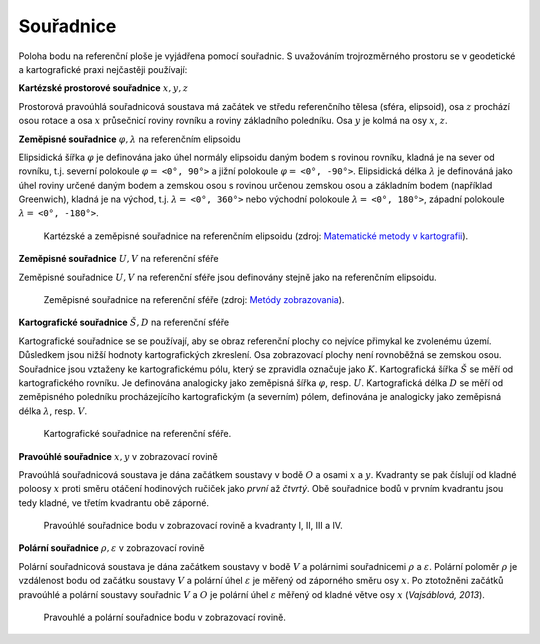 .. _souradnice:

Souřadnice
==========

Poloha bodu na referenční ploše je vyjádřena pomocí souřadnic. S uvažováním 
trojrozměrného prostoru se v geodetické a kartografické praxi nejčastěji používají:

**Kartézské prostorové souřadnice** :math:`x,y,z`

Prostorová pravoúhlá souřadnicová soustava má začátek ve středu referenčního 
tělesa (sféra, elipsoid), osa :math:`z` prochází osou rotace a osa :math:`x` 
průsečnicí roviny rovníku a roviny základního poledníku. Osa :math:`y` je 
kolmá na osy :math:`x`, :math:`z`.

**Zeměpisné souřadnice** :math:`\varphi,\lambda` na referenčním elipsoidu
 
Elipsidická šířka :math:`\varphi` je definována jako úhel normály elipsoidu 
daným bodem s rovinou rovníku, kladná je na sever od rovníku, t.j. severní 
polokoule :math:`\varphi =` ``<0°, 90°>`` a jižní polokoule 
:math:`\varphi =` ``<0°, -90°>``. Elipsidická délka :math:`\lambda` je 
definováná jako úhel roviny určené daným 
bodem a zemskou osou s rovinou určenou zemskou osou a základním bodem 
(například Greenwich), kladná je na východ, t.j. :math:`\lambda =` ``<0°, 360°>`` 
nebo východní polokoule :math:`\lambda =` ``<0°, 180°>``, 
západní polokoule :math:`\lambda =` ``<0°, -180°>``.

.. _xyz:

.. figure:: images/souradnice_oxyz.png
   :width: 350px

   Kartézské a zeměpisné souřadnice na referenčním elipsoidu (zdroj: `Matematické metody v kartografii <https://web.natur.cuni.cz/~bayertom/Mmk>`_). 

**Zeměpisné souřadnice** :math:`U,V` na referenční sféře
 
Zeměpisné souřadnice :math:`U,V` na referenční sféře jsou definovány stejně 
jako na referenčním elipsoidu. 

.. _uv:

.. figure:: images/souradnice_uv.png
   :width: 250px

   Zeměpisné souřadnice na referenční sféře (zdroj: `Metódy zobrazovania <http://www.svf.stuba.sk/docs//dokumenty/skripta/metody_zobrazovania/index1.html>`_).

**Kartografické souřadnice** :math:`Š,D` na referenční sféře

Kartografické souřadnice se se používají, aby se obraz referenční plochy 
co nejvíce přimykal ke zvolenému území. Důsledkem jsou nižší hodnoty 
kartografických zkreslení. Osa zobrazovací plochy není rovnoběžná se zemskou osou.
Souřadnice jsou vztaženy ke kartografickému pólu, který se zpravidla 
označuje jako :math:`K`. 
Kartografická šířka :math:`Š` se měří od kartografického rovníku. Je definována 
analogicky jako zeměpisná šířka :math:`\varphi`, resp. :math:`U`.
Kartografická délka :math:`D` se měří od zeměpisného poledníku procházejícího 
kartografickým (a severním) pólem, definována je analogicky jako zeměpisná délka
:math:`\lambda`, resp. :math:`V`.

.. _sd:

.. figure:: images/souradnice_sd.png
   :width: 250px

   Kartografické souřadnice na referenční sféře.

**Pravoúhlé souřadnice** :math:`x,y` v zobrazovací rovině

Pravoúhlá souřadnicová soustava je dána začátkem soustavy v bodě :math:`O` 
a osami :math:`x` a :math:`y`. Kvadranty se pak číslují od kladné poloosy :math:`x` 
proti směru otáčení hodinových ručiček jako *první* až *čtvrtý*. 
Obě souřadnice bodů v prvním kvadrantu jsou tedy kladné, ve třetím kvadrantu 
obě záporné.

.. _oxy:

.. figure:: images/souradnice_oxy.png
   :class: small

   Pravoúhlé souřadnice bodu v zobrazovací rovině a kvadranty I, II, III a IV.

**Polární souřadnice** :math:`\rho,\varepsilon` v zobrazovací rovině

Polární souřadnicová soustava je dána začátkem soustavy v bodě :math:`V` 
a polárnimi souřadnicemi :math:`\rho` a :math:`\varepsilon`. Polární poloměr 
:math:`\rho` je vzdálenost bodu od začátku soustavy :math:`V` a polární úhel 
:math:`\varepsilon` je měřený od záporného směru osy :math:`x`. 
Po ztotožněni začátků pravoúhlé a polární soustavy souřadnic :math:`V` a :math:`O` 
je polární úhel :math:`\varepsilon` měřený od kladné větve osy :math:`x` (*Vajsáblová, 2013*).

.. _vxy:

.. figure:: images/souradnice_vxy.png
   :width: 500px

   Pravouhlé a polární souřadnice bodu v zobrazovací rovině.



